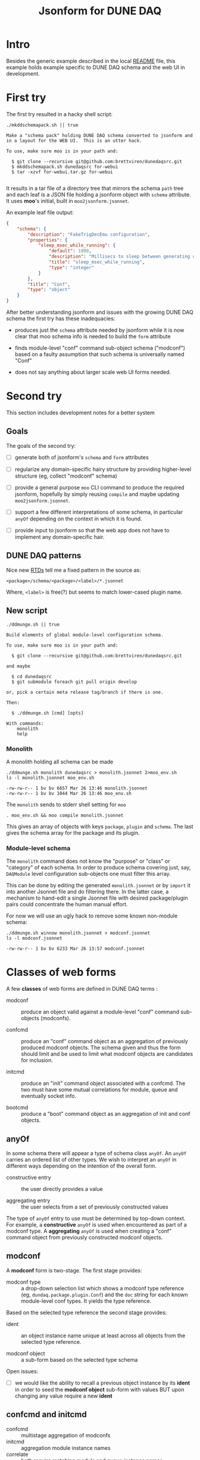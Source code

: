 #+title: Jsonform for DUNE DAQ

* Intro

Besides the generic example described in the local [[file:README.org][README]] file, this example holds example specific to DUNE DAQ schema and the web UI in development.

* First try

The first try resulted in a hacky shell script:

#+begin_src shell :exports both :results output code :wrap "example"
  ./mkddschemapack.sh || true
#+end_src

#+RESULTS:
#+begin_example
Make a "schema pack" holding DUNE DAQ schema converted to jsonform and in a layout for the WEB UI.  This is an utter hack.

To use, make sure moo is in your path and:

  $ git clone --recursive git@github.com:brettviren/dunedaqsrc.git
  $ mkddschemapack.sh dunedaqsrc for-webui
  $ tar -xzvf for-webui.tar.gz for-webui

#+end_example

It results in a tar file of a directory tree that mirrors the schema ~path~ tree and each leaf is a JSON file holding a jsonform object with ~schema~ attribute.  It uses *moo*'s initial, built in ~moo2jsonform.jsonnet~.

An example leaf file output:

#+begin_src json
  {
      "schema": {
          "description": "FakeTrigDecEmu configuration",
          "properties": {
              "sleep_msec_while_running": {
                  "default": 1000,
                  "description": "Millisecs to sleep between generating data",
                  "title": "sleep_msec_while_running",
                  "type": "integer"
              }
          },
          "title": "Conf",
          "type": "object"
      }
  }
#+end_src

After better understanding jsonform and issues with the growing DUNE
DAQ schema the first try has these inadequacies:

- produces just the ~schema~ attribute needed by jsonform while it is now clear that moo schema info is needed to build the ~form~ attribute

- finds module-level "conf" command sub-object schema ("modconf") based on a faulty assumption that such schema is universally named "Conf"

- does not say anything about larger scale web UI forms needed.

* Second try

This section includes development notes for a better system

** Goals

The goals of the second try:

- [ ] generate both of jsonform's ~schema~ and ~form~ attributes

- [ ] regularize any domain-specific hairy structure by providing higher-level structure (eg, collect "modconf" schema)

- [ ] provide a general purpose ~moo~ CLI command to produce the required jsonform, hopefully by simply reusing ~compile~ and maybe updating ~moo2jsonform.jsonnet~.

- [ ] support a few different interpretations of some schema, in particular ~anyOf~ depending on the context in which it is found.

- [ ] provide input to jsonform so that the web app does not have to implement any domain-specific hair.


** DUNE DAQ patterns

Nice new [[https://dune-daq-sw.readthedocs.io/en/latest/packages/daq-cmake/SchemaAndCodeGen/][RTDs]] tell me a fixed pattern in the source as:

#+begin_example
<package>/schema/<package>/<label>/*.jsonnet
#+end_example

Where, ~<label>~ is free(?) but seems to match lower-cased plugin name.

** New script

#+begin_src shell :exports both :results output code :wrap "example"
  ./ddmunge.sh || true
#+end_src

#+RESULTS:
#+begin_example
Build elements of global module-level configuration schema.

To use, make sure moo is in your path and:

  $ git clone --recursive git@github.com:brettviren/dunedaqsrc.git

and maybe

  $ cd dunedaqsrc
  $ git submodule foreach git pull origin develop

or, pick a certain meta release tag/branch if there is one.

Then:

  $ ./ddmunge.sh [cmd] [opts]

With commands:
	monolith
	help
#+end_example


*** Monolith

A monolith holding all schema can be made

#+begin_src shell :exports both :results output code :wrap "example"
  ./ddmunge.sh monolith dunedaqsrc > monolith.jsonnet 2>moo_env.sh
  ls -l monolith.jsonnet moo_env.sh
#+end_src

#+RESULTS:
#+begin_example
-rw-rw-r-- 1 bv bv 6657 Mar 26 13:46 monolith.jsonnet
-rw-rw-r-- 1 bv bv 1044 Mar 26 13:46 moo_env.sh
#+end_example

The ~monolith~ sends to stderr shell setting for ~moo~

#+begin_example
  . moo_env.sh && moo compile monolith.jsonnet
#+end_example

This gives an array of objects with keys ~package~, ~plugin~ and ~schema~.
The last gives the schema array for the package and its plugin.

*** Module-level schema

The ~monolith~ command does not know the "purpose" or "class" or
"category" of each schema.  In order to produce schema covering just,
say, ~DAQModule~ level configuration sub-objects one must filter this
array.

This can be done by editing the generated ~monolith.jsonnet~ or by
~import~ it into another Jsonnet file and do filtering there.  In the
latter case, a mechanism to hand-edit a single Jsonnet file with
desired package/plugin pairs could concentrate the human manual
effort.

For now we will use an ugly hack to remove some known non-module schema:

#+begin_src shell :exports both :results output code :wrap "example"
./ddmunge.sh winnow monolith.jsonnet > modconf.jsonnet
ls -l modconf.jsonnet
#+end_src

#+RESULTS:
#+begin_example
-rw-rw-r-- 1 bv bv 6233 Mar 26 13:57 modconf.jsonnet
#+end_example

* Classes of web forms

A few *classes* of web forms are defined in DUNE DAQ terms :

- modconf :: produce an object valid against a module-level "conf"
  command sub-objects (modconfs).

- confcmd :: produce an "conf" command object as an aggregation of
  previously produced modconf objects.  The schema given and thus the
  form should limit and be used to limit what modconf objects are
  candidates for inclusion.

- initcmd :: produce an "init" command object associated with a
  confcmd.  The two must have some mutual correlations for module,
  queue and eventually socket info.

- bootcmd :: produce a "boot" command object as an aggregation of init
  and conf objects.

** anyOf 

In some schema there will appear a type of schema class ~anyOf~.  An ~anyOf~ carries an ordered list of other types.  We wish to interpret an ~anyOf~ in different ways depending on the intention of the overall form.

- constructive entry :: the user directly provides a value

- aggregating entry :: the user selects from a set of previously constructed values 

The type of ~anyOf~ entry to use must be determined by top-down context.  For example, a *constructive* ~anyOf~ is used when encountered as part of a modconf type.  A *aggregating* ~anyOf~ is used when creating a "conf" command object from previously constructed modconf objects.

** modconf

A *modconf* form is two-stage.  The first stage provides:

-  modconf type :: a drop-down selection list which shows a modconf type reference (eg, ~dundaq.package.plugin.Conf~) and the ~doc~ string for each known module-level conf types.  It yields the type reference.

Based on the selected type reference the second stage provides:

- ident :: an object instance name unique at least across all objects from the selected type reference.

- modconf object :: a sub-form based on the selected type schema

Open issues:

- [ ] we would like the ability to recall a previous object instance by its *ident* in order to seed the *modconf object* sub-form with values BUT upon changing any value require a new *ident*

** confcmd and initcmd

- confcmd :: multistage aggregation of modconfs
- initcmd :: aggregation module instance names
- correlate :: both require matching module and queue instance names

* Produce input for web UI app

The web UI app requires jsonform JSON and related metadata.  It is
provided as a *single JSON file* containing any and all information that
can be derived from DUNE DAQ moo schema.  The file consists of a
single object with these fields:






